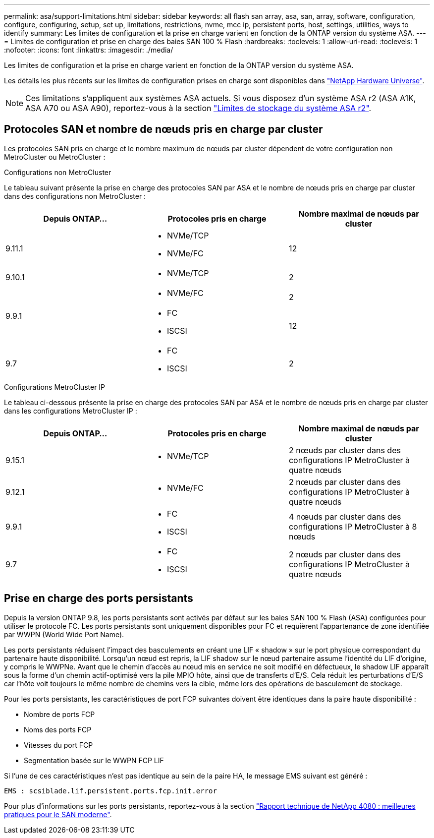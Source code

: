 ---
permalink: asa/support-limitations.html 
sidebar: sidebar 
keywords: all flash san array, asa, san, array, software, configuration, configure, configuring, setup, set up, limitations, restrictions, nvme, mcc ip, persistent ports, host, settings, utilities, ways to identify 
summary: Les limites de configuration et la prise en charge varient en fonction de la ONTAP version du système ASA. 
---
= Limites de configuration et prise en charge des baies SAN 100 % Flash
:hardbreaks:
:toclevels: 1
:allow-uri-read: 
:toclevels: 1
:nofooter: 
:icons: font
:linkattrs: 
:imagesdir: ./media/


[role="lead"]
Les limites de configuration et la prise en charge varient en fonction de la ONTAP version du système ASA.

Les détails les plus récents sur les limites de configuration prises en charge sont disponibles dans link:https://hwu.netapp.com/["NetApp Hardware Universe"^].


NOTE: Ces limitations s'appliquent aux systèmes ASA actuels. Si vous disposez d'un système ASA r2 (ASA A1K, ASA A70 ou ASA A90), reportez-vous à la section link:https://docs.netapp.com/us-en/asa-r2/manage-data/storage-limits.html["Limites de stockage du système ASA r2"].



== Protocoles SAN et nombre de nœuds pris en charge par cluster

Les protocoles SAN pris en charge et le nombre maximum de nœuds par cluster dépendent de votre configuration non MetroCluster ou MetroCluster :

[role="tabbed-block"]
====
.Configurations non MetroCluster
--
Le tableau suivant présente la prise en charge des protocoles SAN par ASA et le nombre de nœuds pris en charge par cluster dans des configurations non MetroCluster :

[cols="3*"]
|===
| Depuis ONTAP... | Protocoles pris en charge | Nombre maximal de nœuds par cluster 


| 9.11.1  a| 
* NVMe/TCP
* NVMe/FC

 a| 
12



| 9.10.1  a| 
* NVMe/TCP

 a| 
2



.2+| 9.9.1  a| 
* NVMe/FC

 a| 
2



 a| 
* FC
* ISCSI

 a| 
12



| 9.7  a| 
* FC
* ISCSI

 a| 
2

|===
--
.Configurations MetroCluster IP
--
Le tableau ci-dessous présente la prise en charge des protocoles SAN par ASA et le nombre de nœuds pris en charge par cluster dans les configurations MetroCluster IP :

[cols="3*"]
|===
| Depuis ONTAP... | Protocoles pris en charge | Nombre maximal de nœuds par cluster 


| 9.15.1  a| 
* NVMe/TCP

| 2 nœuds par cluster dans des configurations IP MetroCluster à quatre nœuds 


| 9.12.1  a| 
* NVMe/FC

 a| 
2 nœuds par cluster dans des configurations IP MetroCluster à quatre nœuds



| 9.9.1  a| 
* FC
* ISCSI

 a| 
4 nœuds par cluster dans des configurations IP MetroCluster à 8 nœuds



| 9.7  a| 
* FC
* ISCSI

 a| 
2 nœuds par cluster dans des configurations IP MetroCluster à quatre nœuds

|===
--
====


== Prise en charge des ports persistants

Depuis la version ONTAP 9.8, les ports persistants sont activés par défaut sur les baies SAN 100 % Flash (ASA) configurées pour utiliser le protocole FC. Les ports persistants sont uniquement disponibles pour FC et requièrent l'appartenance de zone identifiée par WWPN (World Wide Port Name).

Les ports persistants réduisent l'impact des basculements en créant une LIF « shadow » sur le port physique correspondant du partenaire haute disponibilité. Lorsqu'un nœud est repris, la LIF shadow sur le nœud partenaire assume l'identité du LIF d'origine, y compris le WWPNe. Avant que le chemin d'accès au nœud mis en service ne soit modifié en défectueux, le shadow LIF apparaît sous la forme d'un chemin actif-optimisé vers la pile MPIO hôte, ainsi que de transferts d'E/S. Cela réduit les perturbations d'E/S car l'hôte voit toujours le même nombre de chemins vers la cible, même lors des opérations de basculement de stockage.

Pour les ports persistants, les caractéristiques de port FCP suivantes doivent être identiques dans la paire haute disponibilité :

* Nombre de ports FCP
* Noms des ports FCP
* Vitesses du port FCP
* Segmentation basée sur le WWPN FCP LIF


Si l'une de ces caractéristiques n'est pas identique au sein de la paire HA, le message EMS suivant est généré :

`EMS : scsiblade.lif.persistent.ports.fcp.init.error`

Pour plus d'informations sur les ports persistants, reportez-vous à la section link:https://www.netapp.com/pdf.html?item=/media/10680-tr4080pdf.pdf["Rapport technique de NetApp 4080 : meilleures pratiques pour le SAN moderne"^].
